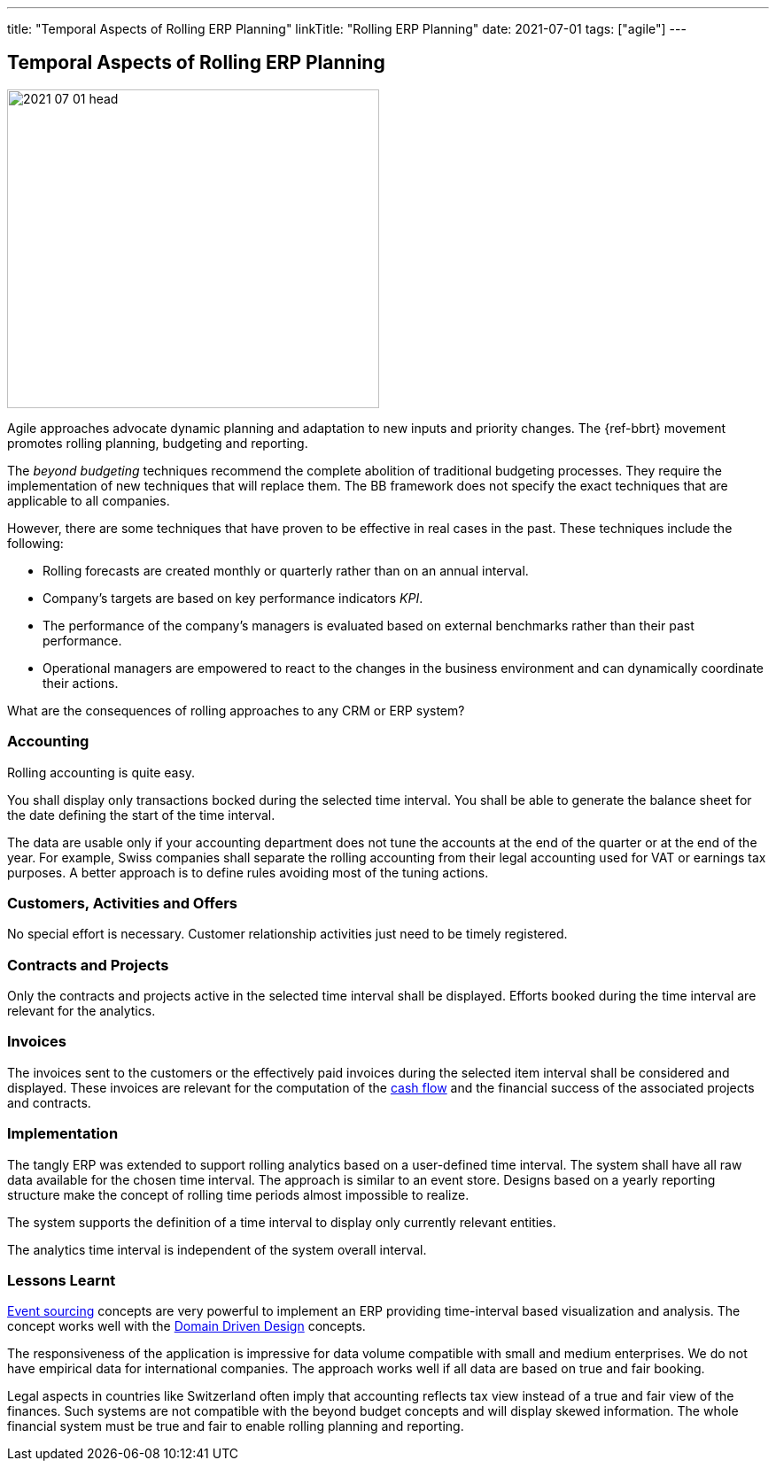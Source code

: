 ---
title: "Temporal Aspects of Rolling ERP Planning"
linkTitle: "Rolling ERP Planning"
date: 2021-07-01
tags: ["agile"]
---

== Temporal Aspects of Rolling ERP Planning
:author: Marcel Baumann
:email: <marcel.baumann@tangly.net>
:homepage: https://www.tangly.net/
:company: https://www.tangly.net/[tangly llc]

image::2021-07-01-head.jpg[width=420,height=360,role=left]

Agile approaches advocate dynamic planning and adaptation to new inputs and priority changes.
The {ref-bbrt} movement promotes rolling planning, budgeting and reporting.

The _beyond budgeting_ techniques recommend the complete abolition of traditional budgeting processes.
They require the implementation of new techniques that will replace them.
The BB framework does not specify the exact techniques that are applicable to all companies.

However, there are some techniques that have proven to be effective in real cases in the past.
These techniques include the following:

* Rolling forecasts are created monthly or quarterly rather than on an annual interval.
* Company’s targets are based on key performance indicators _KPI_.
* The performance of the company’s managers is evaluated based on external benchmarks rather than their past performance.
* Operational managers are empowered to react to the changes in the business environment and can dynamically coordinate their actions.

What are the consequences of rolling approaches to any CRM or ERP system?

=== Accounting

Rolling accounting is quite easy.

You shall display only transactions bocked during the selected time interval.
You shall be able to generate the balance sheet for the date defining the start of the time interval.

The data are usable only if your accounting department does not tune the accounts at the end of the quarter or at the end of the year.
For example, Swiss companies shall separate the rolling accounting from their legal accounting used for VAT or earnings tax purposes.
A better approach is to define rules avoiding most of the tuning actions.

=== Customers, Activities and Offers

No special effort is necessary.
Customer relationship activities just need to be timely registered.

=== Contracts and Projects

Only the contracts and projects active in the selected time interval shall be displayed.
Efforts booked during the time interval are relevant for the analytics.

=== Invoices

The invoices sent to the customers or the effectively paid invoices during the selected item interval shall be considered and displayed.
These invoices are relevant for the computation of the https://en.wikipedia.org/wiki/Cash_flow[cash flow] and the financial success of the associated projects
and contracts.

=== Implementation

The tangly ERP was extended to support rolling analytics based on a user-defined time interval.
The system shall have all raw data available for the chosen time interval.
The approach is similar to an event store.
Designs based on a yearly reporting structure make the concept of rolling time periods almost impossible to realize.

The system supports the definition of a time interval to display only currently relevant entities.

The analytics time interval is independent of the system overall interval.

=== Lessons Learnt

https://en.wikipedia.org/wiki/Event-driven_architecture[Event sourcing] concepts are very powerful to implement an ERP providing time-interval based visualization and analysis.
The concept works well with the https://en.wikipedia.org/wiki/Domain-driven_design[Domain Driven Design] concepts.

The responsiveness of the application is impressive for data volume compatible with small and medium enterprises.
We do not have empirical data for international companies.
The approach works well if all data are based on true and fair booking.

Legal aspects in countries like Switzerland often imply that accounting reflects tax view instead of a true and fair view of the finances.
Such systems are not compatible with the beyond budget concepts and will display skewed information.
The whole financial system must be true and fair to enable rolling planning and reporting.
